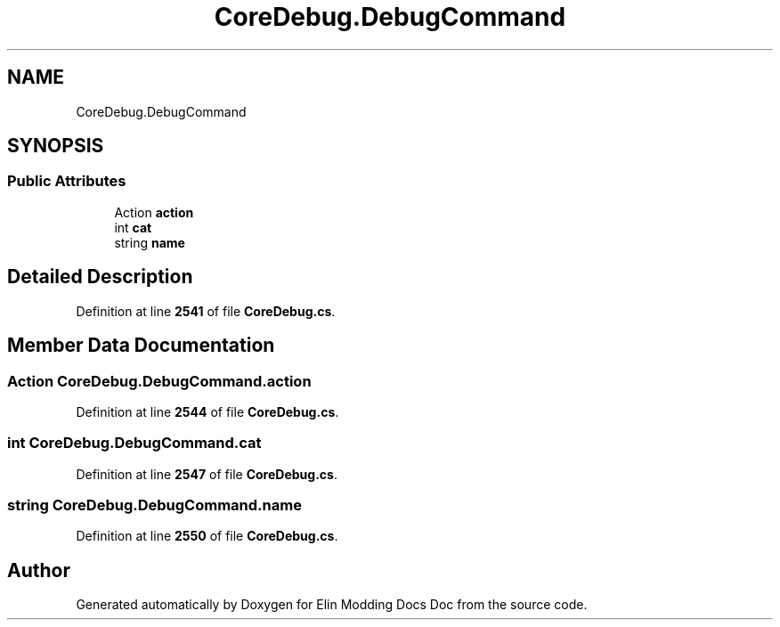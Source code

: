 .TH "CoreDebug.DebugCommand" 3 "Elin Modding Docs Doc" \" -*- nroff -*-
.ad l
.nh
.SH NAME
CoreDebug.DebugCommand
.SH SYNOPSIS
.br
.PP
.SS "Public Attributes"

.in +1c
.ti -1c
.RI "Action \fBaction\fP"
.br
.ti -1c
.RI "int \fBcat\fP"
.br
.ti -1c
.RI "string \fBname\fP"
.br
.in -1c
.SH "Detailed Description"
.PP 
Definition at line \fB2541\fP of file \fBCoreDebug\&.cs\fP\&.
.SH "Member Data Documentation"
.PP 
.SS "Action CoreDebug\&.DebugCommand\&.action"

.PP
Definition at line \fB2544\fP of file \fBCoreDebug\&.cs\fP\&.
.SS "int CoreDebug\&.DebugCommand\&.cat"

.PP
Definition at line \fB2547\fP of file \fBCoreDebug\&.cs\fP\&.
.SS "string CoreDebug\&.DebugCommand\&.name"

.PP
Definition at line \fB2550\fP of file \fBCoreDebug\&.cs\fP\&.

.SH "Author"
.PP 
Generated automatically by Doxygen for Elin Modding Docs Doc from the source code\&.
